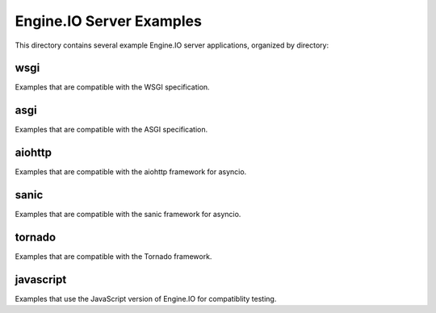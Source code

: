 Engine.IO Server Examples
=========================

This directory contains several example Engine.IO server applications,
organized by directory:

wsgi
----

Examples that are compatible with the WSGI specification.

asgi
----

Examples that are compatible with the ASGI specification.

aiohttp
-------

Examples that are compatible with the aiohttp framework for asyncio.

sanic
-----

Examples that are compatible with the sanic framework for asyncio.


tornado
-------

Examples that are compatible with the Tornado framework.

javascript
----------

Examples that use the JavaScript version of Engine.IO for compatiblity testing.
